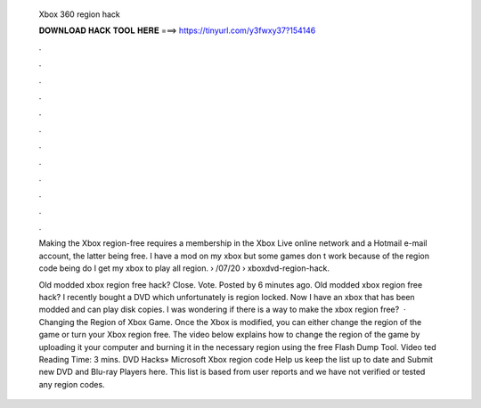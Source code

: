  Xbox 360 region hack
  
  
  
  𝐃𝐎𝐖𝐍𝐋𝐎𝐀𝐃 𝐇𝐀𝐂𝐊 𝐓𝐎𝐎𝐋 𝐇𝐄𝐑𝐄 ===> https://tinyurl.com/y3fwxy37?154146
  
  
  
  .
  
  
  
  .
  
  
  
  .
  
  
  
  .
  
  
  
  .
  
  
  
  .
  
  
  
  .
  
  
  
  .
  
  
  
  .
  
  
  
  .
  
  
  
  .
  
  
  
  .
  
  Making the Xbox region-free requires a membership in the Xbox Live online network and a Hotmail e-mail account, the latter being free. I have a mod on my xbox but some games don t work because of the region code being  do I get my xbox to play all region.  › /07/20 › xboxdvd-region-hack.
  
  Old modded xbox region free hack? Close. Vote. Posted by 6 minutes ago. Old modded xbox region free hack? I recently bought a DVD which unfortunately is region locked. Now I have an xbox that has been modded and can play disk copies. I was wondering if there is a way to make the xbox region free?  · Changing the Region of Xbox Game. Once the Xbox is modified, you can either change the region of the game or turn your Xbox region free. The video below explains how to change the region of the game by uploading it your computer and burning it in the necessary region using the free Flash Dump Tool. Video ted Reading Time: 3 mins. DVD Hacks» Microsoft Xbox region code Help us keep the list up to date and Submit new DVD and Blu-ray Players here. This list is based from user reports and we have not verified or tested any region codes.
